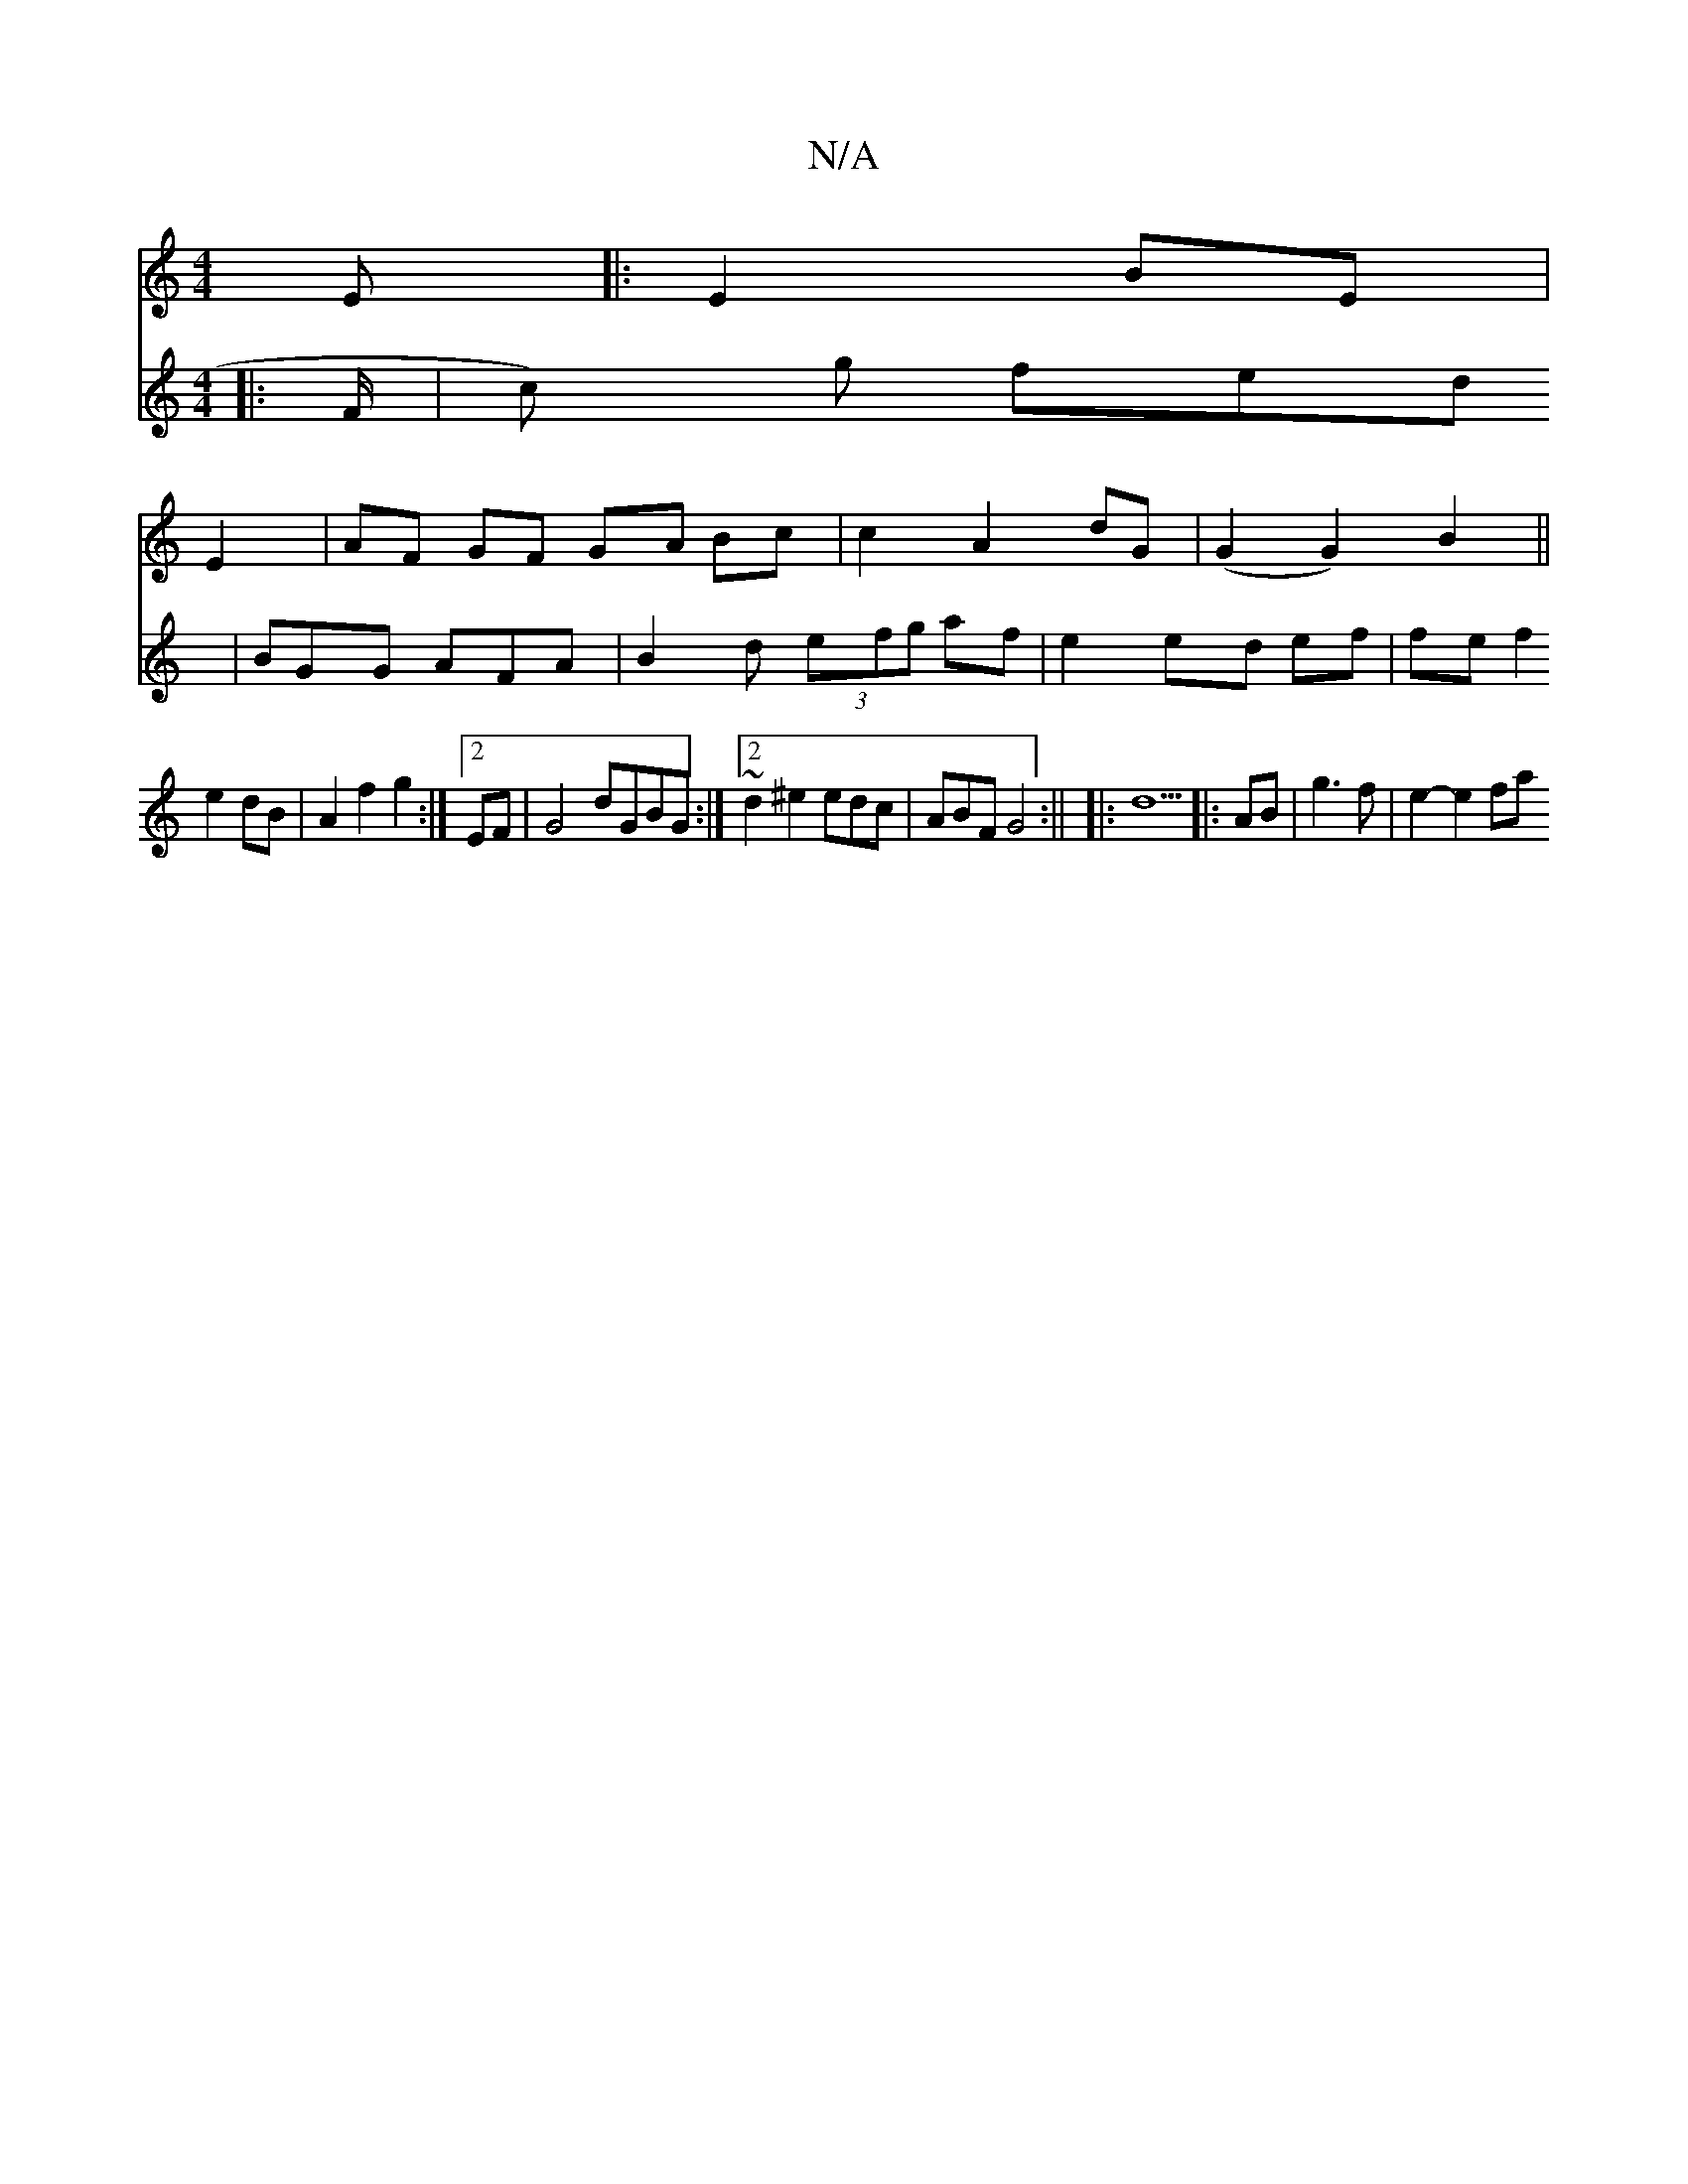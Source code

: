 X:1
T:N/A
M:4/4
R:N/A
K:Cmajor
E|:E2 BE|
E2| AF GF GA Bc|c2 A2 dG| (G2 G2) B2 ||
V:2
|: F/-|s3 c) g fed | BGG AFA | B2 d (3efg af|e2 ed- ef| fe f2 e2 dB | A2 f2 g2 :|2 EF|G4 dGBG:|2 ~d2 ^e2 edc|ABF G4:||
|:d9||
|:AB|g3f | e2- e2 fa